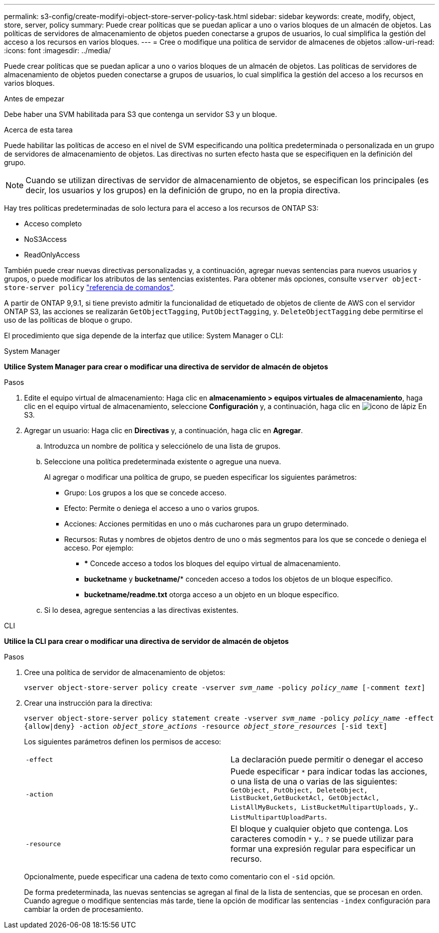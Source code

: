 ---
permalink: s3-config/create-modifyi-object-store-server-policy-task.html 
sidebar: sidebar 
keywords: create, modify, object, store, server, policy 
summary: Puede crear políticas que se puedan aplicar a uno o varios bloques de un almacén de objetos. Las políticas de servidores de almacenamiento de objetos pueden conectarse a grupos de usuarios, lo cual simplifica la gestión del acceso a los recursos en varios bloques. 
---
= Cree o modifique una política de servidor de almacenes de objetos
:allow-uri-read: 
:icons: font
:imagesdir: ../media/


[role="lead"]
Puede crear políticas que se puedan aplicar a uno o varios bloques de un almacén de objetos. Las políticas de servidores de almacenamiento de objetos pueden conectarse a grupos de usuarios, lo cual simplifica la gestión del acceso a los recursos en varios bloques.

.Antes de empezar
Debe haber una SVM habilitada para S3 que contenga un servidor S3 y un bloque.

.Acerca de esta tarea
Puede habilitar las políticas de acceso en el nivel de SVM especificando una política predeterminada o personalizada en un grupo de servidores de almacenamiento de objetos. Las directivas no surten efecto hasta que se especifiquen en la definición del grupo.


NOTE: Cuando se utilizan directivas de servidor de almacenamiento de objetos, se especifican los principales (es decir, los usuarios y los grupos) en la definición de grupo, no en la propia directiva.

Hay tres políticas predeterminadas de solo lectura para el acceso a los recursos de ONTAP S3:

* Acceso completo
* NoS3Access
* ReadOnlyAccess


También puede crear nuevas directivas personalizadas y, a continuación, agregar nuevas sentencias para nuevos usuarios y grupos, o puede modificar los atributos de las sentencias existentes. Para obtener más opciones, consulte `vserver object-store-server policy` link:https://docs.netapp.com/us-en/ontap-cli/index.html["referencia de comandos"^].

A partir de ONTAP 9,9.1, si tiene previsto admitir la funcionalidad de etiquetado de objetos de cliente de AWS con el servidor ONTAP S3, las acciones se realizarán `GetObjectTagging`, `PutObjectTagging`, y. `DeleteObjectTagging` debe permitirse el uso de las políticas de bloque o grupo.

El procedimiento que siga depende de la interfaz que utilice: System Manager o CLI:

[role="tabbed-block"]
====
.System Manager
--
*Utilice System Manager para crear o modificar una directiva de servidor de almacén de objetos*

.Pasos
. Edite el equipo virtual de almacenamiento: Haga clic en *almacenamiento > equipos virtuales de almacenamiento*, haga clic en el equipo virtual de almacenamiento, seleccione *Configuración* y, a continuación, haga clic en image:icon_pencil.gif["icono de lápiz"] En S3.
. Agregar un usuario: Haga clic en *Directivas* y, a continuación, haga clic en *Agregar*.
+
.. Introduzca un nombre de política y selecciónelo de una lista de grupos.
.. Seleccione una política predeterminada existente o agregue una nueva.
+
Al agregar o modificar una política de grupo, se pueden especificar los siguientes parámetros:

+
*** Grupo: Los grupos a los que se concede acceso.
*** Efecto: Permite o deniega el acceso a uno o varios grupos.
*** Acciones: Acciones permitidas en uno o más cucharones para un grupo determinado.
*** Recursos: Rutas y nombres de objetos dentro de uno o más segmentos para los que se concede o deniega el acceso.
Por ejemplo:
+
**** *** Concede acceso a todos los bloques del equipo virtual de almacenamiento.
**** *bucketname* y *bucketname/** conceden acceso a todos los objetos de un bloque específico.
**** *bucketname/readme.txt* otorga acceso a un objeto en un bloque específico.




.. Si lo desea, agregue sentencias a las directivas existentes.




--
.CLI
--
*Utilice la CLI para crear o modificar una directiva de servidor de almacén de objetos*

.Pasos
. Cree una política de servidor de almacenamiento de objetos:
+
`vserver object-store-server policy create -vserver _svm_name_ -policy _policy_name_ [-comment _text_]`

. Crear una instrucción para la directiva:
+
`vserver object-store-server policy statement create -vserver _svm_name_ -policy _policy_name_ -effect {allow|deny} -action _object_store_actions_ -resource _object_store_resources_ [-sid text]`

+
Los siguientes parámetros definen los permisos de acceso:

+
[cols="2*"]
|===


 a| 
`-effect`
 a| 
La declaración puede permitir o denegar el acceso



 a| 
`-action`
 a| 
Puede especificar `*` para indicar todas las acciones, o una lista de una o varias de las siguientes: `GetObject, PutObject, DeleteObject, ListBucket,GetBucketAcl, GetObjectAcl, ListAllMyBuckets, ListBucketMultipartUploads,` y.. `ListMultipartUploadParts`.



 a| 
`-resource`
 a| 
El bloque y cualquier objeto que contenga. Los caracteres comodín `*` y.. `?` se puede utilizar para formar una expresión regular para especificar un recurso.

|===
+
Opcionalmente, puede especificar una cadena de texto como comentario con el `-sid` opción.

+
De forma predeterminada, las nuevas sentencias se agregan al final de la lista de sentencias, que se procesan en orden. Cuando agregue o modifique sentencias más tarde, tiene la opción de modificar las sentencias `-index` configuración para cambiar la orden de procesamiento.



--
====